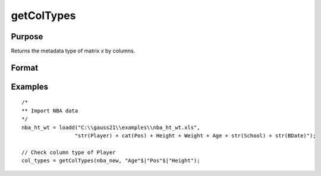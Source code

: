 
getColTypes
==============================================

Purpose
----------------

Returns the metadata type of matrix *x* by columns.

Format
----------------
.. function:: col_types = getColTypes(x [, columns])

    :param x: data with metadata.
    :type x: NxK matrix

    :param columns: Optional argument, specifies columns in *x* to get type of. Default = all columns.
    :type columns: Jx1 string array or vector

    :return col_types: Type of *x* for the J columns specified by *columns*.
    :rtype col_types: Jx1 category vector


Examples
----------------

::

  /*
  ** Import NBA data
  */
  nba_ht_wt = loadd("C:\\gauss21\\examples\\nba_ht_wt.xls",
                   "str(Player) + cat(Pos) + Height + Weight + Age + str(School) + str(BDate)");

  // Check column type of Player
  col_types = getColTypes(nba_new, "Age"$|"Pos"$|"Height");


.. seealso:: Functions :func:`setColTypes`, :func:`setColLabels`, :func:`getColLabels`

